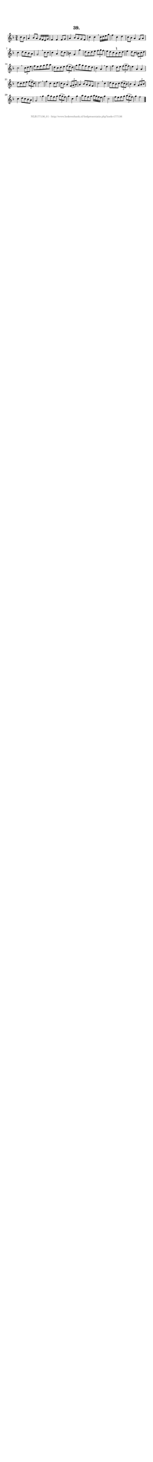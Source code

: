 %
% produced by wce2krn 1.64 (7 June 2014)
%
\version"2.16"
#(append! paper-alist '(("long" . (cons (* 210 mm) (* 2000 mm)))))
#(set-default-paper-size "long")
sb = {\breathe}
mBreak = {\breathe }
bBreak = {\breathe }
x = {\once\override NoteHead #'style = #'cross }
gl=\glissando
itime={\override Staff.TimeSignature #'stencil = ##f }
ficta = {\once\set suggestAccidentals = ##t}
fine = {\once\override Score.RehearsalMark #'self-alignment-X = #1 \mark \markup {\italic{Fine}}}
dc = {\once\override Score.RehearsalMark #'self-alignment-X = #1 \mark \markup {\italic{D.C.}}}
dcf = {\once\override Score.RehearsalMark #'self-alignment-X = #1 \mark \markup {\italic{D.C. al Fine}}}
dcc = {\once\override Score.RehearsalMark #'self-alignment-X = #1 \mark \markup {\italic{D.C. al Coda}}}
ds = {\once\override Score.RehearsalMark #'self-alignment-X = #1 \mark \markup {\italic{D.S.}}}
dsf = {\once\override Score.RehearsalMark #'self-alignment-X = #1 \mark \markup {\italic{D.S. al Fine}}}
dsc = {\once\override Score.RehearsalMark #'self-alignment-X = #1 \mark \markup {\italic{D.S. al Coda}}}
pv = {\set Score.repeatCommands = #'((volta "1"))}
sv = {\set Score.repeatCommands = #'((volta "2"))}
tv = {\set Score.repeatCommands = #'((volta "3"))}
qv = {\set Score.repeatCommands = #'((volta "4"))}
xv = {\set Score.repeatCommands = #'((volta #f))}
\header{ tagline = ""
title = "39."
}
\score {{
\key f \major
\relative g'
{
\set melismaBusyProperties = #'()
\partial 32*8
\time 3/4
\tempo 4=120
\override Score.MetronomeMark #'transparent = ##t
\override Score.RehearsalMark #'break-visibility = #(vector #t #t #f)
c8 bes a4 bes8 a g16 f e g f4 f f8 g a4 bes8 a g f c'4 c \sb c16 d e g f4 c d c8 bes a4 g8 a c4 d8 c bes a g2 \mBreak
c8 c c4 a d8 c b4 g g' d8 c d e \times 2/3 { f g f } e d c \ficta b c d e4 d8 c \times 2/3 { b c d } c2 \bar ":|:" \bBreak
\times 2/3 { c8 d e } f e f g a a d, c d e \times 2/3 { f( e d) } g a g f e d c4 a \sb e' f d8 e \times 2/3 { f( g f) } e4 a, a d8 c d e \times 2/3 { f( e c) } d2. \mBreak \bar "|"
f4 c c8 d c bes a4 \times 2/3 { f8( g a) } a4 bes8 a g f c'2 \sb c4 d8 c bes c \times 2/3 { d( c bes) } bes4 a \times 2/3 { g8 a bes } c4 d8 c bes a g2 \mBreak
g'4 a8 g f g \times 2/3 { a( g f) } g4 c, g' a8 g f g a16 g f e g4 c,2 f8 e f g \times 2/3 { a( g f) } g4 f2 \bar "|."
 }}
 \midi { }
 \layout {
            indent = 0.0\cm
}
}
\markup { \vspace #0 } \markup { \with-color #grey \fill-line { \center-column { \smaller "NLB177136_01 - http://www.liederenbank.nl/liedpresentatie.php?zoek=177136" } } }
